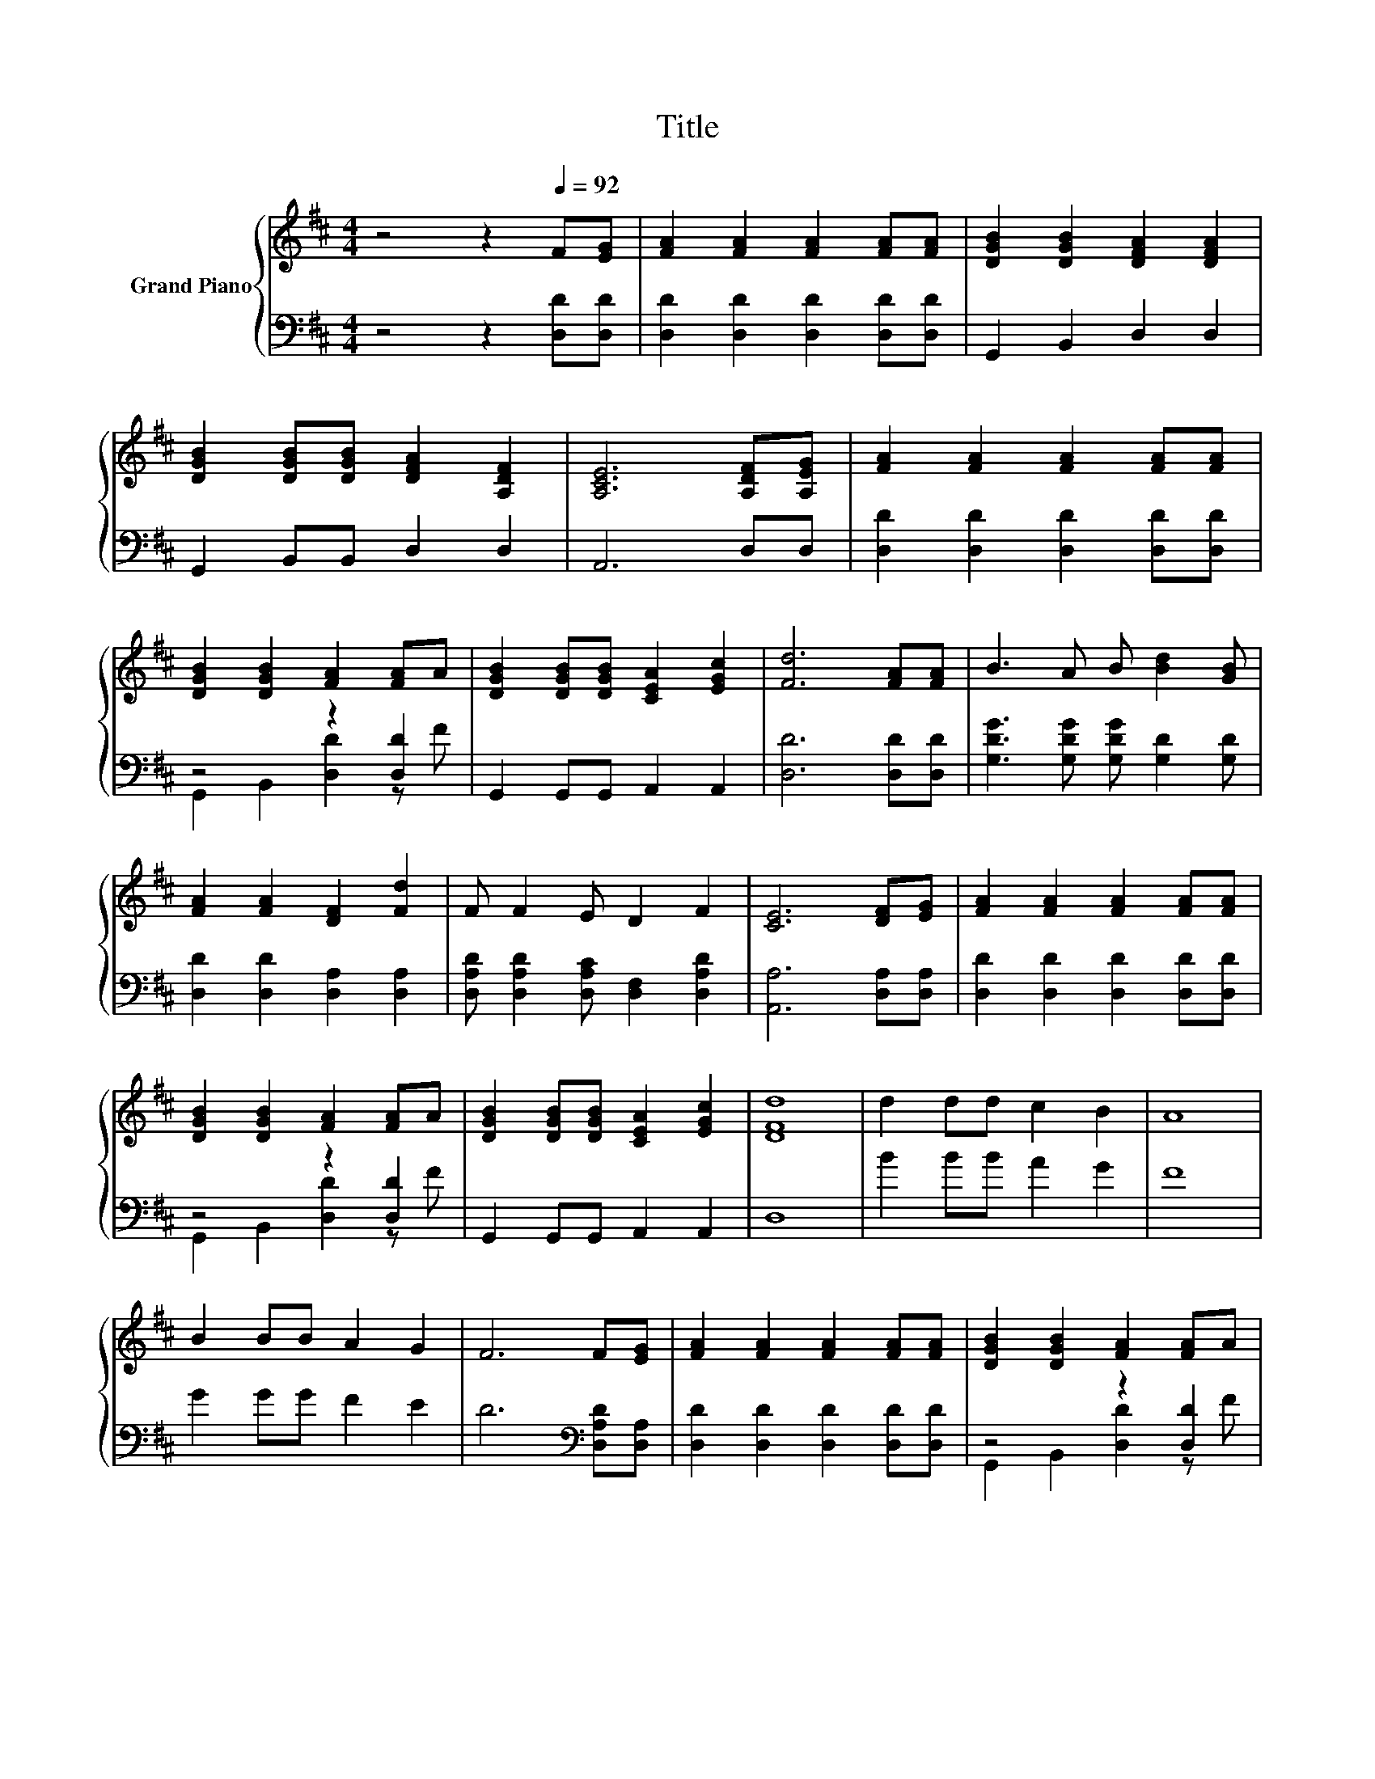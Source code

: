 X:1
T:Title
%%score { 1 | ( 2 3 ) }
L:1/8
M:4/4
K:D
V:1 treble nm="Grand Piano"
V:2 bass 
V:3 bass 
V:1
 z4 z2[Q:1/4=92] F[EG] | [FA]2 [FA]2 [FA]2 [FA][FA] | [DGB]2 [DGB]2 [DFA]2 [DFA]2 | %3
 [DGB]2 [DGB][DGB] [DFA]2 [A,DF]2 | [A,CE]6 [A,DF][A,EG] | [FA]2 [FA]2 [FA]2 [FA][FA] | %6
 [DGB]2 [DGB]2 [FA]2 [FA]A | [DGB]2 [DGB][DGB] [CEA]2 [EGc]2 | [Fd]6 [FA][FA] | B3 A B [Bd]2 [GB] | %10
 [FA]2 [FA]2 [DF]2 [Fd]2 | F F2 E D2 F2 | [CE]6 [DF][EG] | [FA]2 [FA]2 [FA]2 [FA][FA] | %14
 [DGB]2 [DGB]2 [FA]2 [FA]A | [DGB]2 [DGB][DGB] [CEA]2 [EGc]2 | [DFd]8 | d2 dd c2 B2 | A8 | %19
 B2 BB A2 G2 | F6 F[EG] | [FA]2 [FA]2 [FA]2 [FA][FA] | [DGB]2 [DGB]2 [FA]2 [FA]A | %23
 [DGB]2 [DGB][DGB] [CEA]2 [EGc]2 |[M:3/4] [DFd]6 |] %25
V:2
 z4 z2 [D,D][D,D] | [D,D]2 [D,D]2 [D,D]2 [D,D][D,D] | G,,2 B,,2 D,2 D,2 | G,,2 B,,B,, D,2 D,2 | %4
 A,,6 D,D, | [D,D]2 [D,D]2 [D,D]2 [D,D][D,D] | z4 z2 [D,D]2 | G,,2 G,,G,, A,,2 A,,2 | %8
 [D,D]6 [D,D][D,D] | [G,DG]3 [G,DG] [G,DG] [G,D]2 [G,D] | [D,D]2 [D,D]2 [D,A,]2 [D,A,]2 | %11
 [D,A,D] [D,A,D]2 [D,A,C] [D,F,]2 [D,A,D]2 | [A,,A,]6 [D,A,][D,A,] | %13
 [D,D]2 [D,D]2 [D,D]2 [D,D][D,D] | z4 z2 [D,D]2 | G,,2 G,,G,, A,,2 A,,2 | D,8 | B2 BB A2 G2 | F8 | %19
 G2 GG F2 E2 | D6[K:bass] [D,A,D][D,A,] | [D,D]2 [D,D]2 [D,D]2 [D,D][D,D] | z4 z2 [D,D]2 | %23
 G,,2 G,,G,, A,,2 A,,2 |[M:3/4] D,6 |] %25
V:3
 x8 | x8 | x8 | x8 | x8 | x8 | G,,2 B,,2 [D,D]2 z F | x8 | x8 | x8 | x8 | x8 | x8 | x8 | %14
 G,,2 B,,2 [D,D]2 z F | x8 | x8 | x8 | x8 | x8 | x6[K:bass] x2 | x8 | G,,2 B,,2 [D,D]2 z F | x8 | %24
[M:3/4] x6 |] %25

